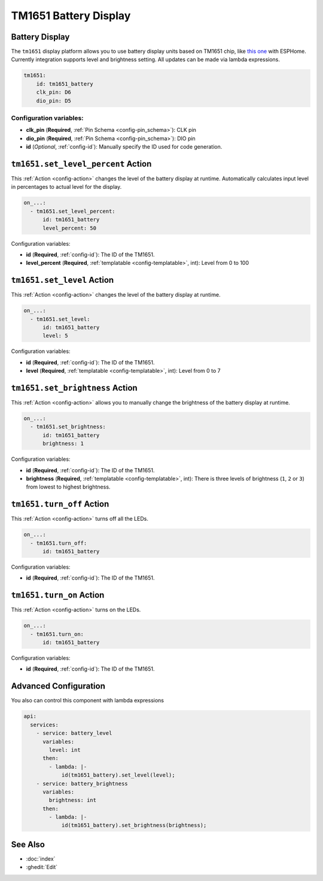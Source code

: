 TM1651 Battery Display
======================

.. seo::
    :description: Instructions for setting up TM1651 Battery Display.
    :image: tm1651_battery_display.jpg

.. _tm1651:

Battery Display
---------------

The ``tm1651`` display platform allows you to use battery display units based on TM1651 chip, like
`this one <https://aliexpress.com/item/32811491559.html>`__
with ESPHome. Currently integration supports level and brightness setting. All updates can be made via lambda expressions.

.. figure:: images/tm1651-battery-display.jpg
    :align: center
    :width: 70.0%

.. code-block:: yaml

    tm1651:
        id: tm1651_battery
        clk_pin: D6
        dio_pin: D5

Configuration variables:
************************

- **clk_pin** (**Required**, :ref:`Pin Schema <config-pin_schema>`): CLK pin
- **dio_pin** (**Required**, :ref:`Pin Schema <config-pin_schema>`): DIO pin
- **id** (*Optional*, :ref:`config-id`): Manually specify the ID used for code generation.

.. _tm1651-set_level_percent_action:

``tm1651.set_level_percent`` Action
-----------------------------------

This :ref:`Action <config-action>` changes the level of the battery display at runtime.
Automatically calculates input level in percentages to actual level for the display.

.. code-block:: yaml

    on_...:
      - tm1651.set_level_percent:
          id: tm1651_battery
          level_percent: 50

Configuration variables:

- **id** (**Required**, :ref:`config-id`): The ID of the TM1651.
- **level_percent** (**Required**, :ref:`templatable <config-templatable>`, int): Level from 0 to 100

.. _tm1651-set_level_action:

``tm1651.set_level`` Action
---------------------------

This :ref:`Action <config-action>` changes the level of the battery display at runtime.

.. code-block:: yaml

    on_...:
      - tm1651.set_level:
          id: tm1651_battery
          level: 5

Configuration variables:

- **id** (**Required**, :ref:`config-id`): The ID of the TM1651.
- **level** (**Required**, :ref:`templatable <config-templatable>`, int): Level from 0 to 7

.. _tm1651-set_brightness_action:

``tm1651.set_brightness`` Action
--------------------------------

This :ref:`Action <config-action>` allows you to manually change the brightness of the battery display at runtime.

.. code-block:: yaml

    on_...:
      - tm1651.set_brightness:
          id: tm1651_battery
          brightness: 1

Configuration variables:

- **id** (**Required**, :ref:`config-id`): The ID of the TM1651.
- **brightness** (**Required**, :ref:`templatable <config-templatable>`, int): There is three levels of brightness
  (``1``, ``2`` or ``3``) from lowest to highest brightness.

.. _tm1651-turn_off:

``tm1651.turn_off`` Action
--------------------------

This :ref:`Action <config-action>` turns off all the LEDs.

.. code-block:: yaml

    on_...:
      - tm1651.turn_off:
          id: tm1651_battery

Configuration variables:

- **id** (**Required**, :ref:`config-id`): The ID of the TM1651.

.. _tm1651-turn_on:

``tm1651.turn_on`` Action
-------------------------

This :ref:`Action <config-action>` turns on the LEDs.

.. code-block:: yaml

    on_...:
      - tm1651.turn_on:
          id: tm1651_battery

Configuration variables:

- **id** (**Required**, :ref:`config-id`): The ID of the TM1651.

Advanced Configuration
----------------------

You also can control this component with lambda expressions

.. code-block:: yaml

    api:
      services:
        - service: battery_level
          variables:
            level: int
          then:
            - lambda: |-
                id(tm1651_battery).set_level(level);
        - service: battery_brightness
          variables:
            brightness: int
          then:
            - lambda: |-
                id(tm1651_battery).set_brightness(brightness);

See Also
--------

- :doc:`index`
- :ghedit:`Edit`
